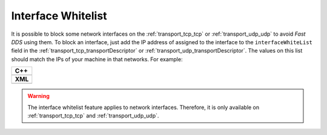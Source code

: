 .. _whitelist-interfaces:

Interface Whitelist
-------------------

It is possible to block some network interfaces on the :ref:`transport_tcp_tcp`
or :ref:`transport_udp_udp` to avoid *Fast DDS* using them.
To block an interface, just add the IP address of assigned to the interface to the ``interfaceWhiteList``
field in the :ref:`transport_tcp_transportDescriptor` or :ref:`transport_udp_transportDescriptor`.
The values on this list should match the IPs of your machine in that networks.
For example:


+--------------------------------------------------+
| **C++**                                          |
+--------------------------------------------------+
| .. literalinclude:: /../code/DDSCodeTester.cpp   |
|    :language: c++                                |
|    :start-after: //TRANSPORT-DESCRIPTORS         |
|    :end-before: //!--                            |
|    :dedent: 8                                    |
+--------------------------------------------------+
| **XML**                                          |
+--------------------------------------------------+
| .. literalinclude:: /../code/XMLTester.xml       |
|    :language: xml                                |
|    :start-after: <!-->TRANSPORT-DESCRIPTORS      |
|    :end-before: <!--><-->                        |
|    :lines: 2-3,5-                                |
|    :append: </profiles>                          |
+--------------------------------------------------+

.. warning::

  The interface whitelist feature applies to network interfaces.
  Therefore, it is only available on :ref:`transport_tcp_tcp` and :ref:`transport_udp_udp`.

